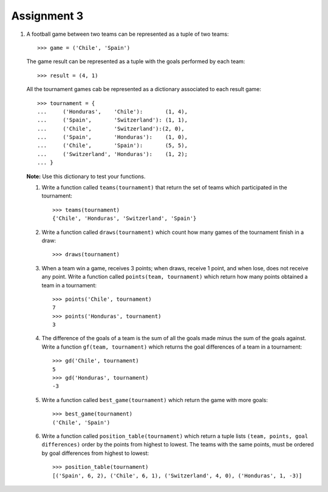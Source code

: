Assignment 3
============

#. A football game between two teams
   can be represented as a tuple of two teams::
   
       >>> game = ('Chile', 'Spain')     
   
   The game result
   can be represented as a tuple with the goals   
   performed by each team::
       
       >>> result = (4, 1)    
   
   All the tournament games
   cab be represented as a dictionary
   associated to each result game::
   
       >>> tournament = {  
       ...     ('Honduras',    'Chile'):       (1, 4),   
       ...     ('Spain',       'Switzerland'): (1, 1),   
       ...     ('Chile',       'Switzerland'):(2, 0),   
       ...     ('Spain',       'Honduras'):    (1, 0),   
       ...     ('Chile',       'Spain'):       (5, 5),   
       ...     ('Switzerland', 'Honduras'):    (1, 2);   
       ... }  

   **Note:** Use this dictionary to test your functions.
   
   #. Write a function called ``teams(tournament)``  
      that return the set of teams which participated in the tournament::
         
          >>> teams(tournament)   
          {'Chile', 'Honduras', 'Switzerland', 'Spain'}    
   
   #. Write a function called ``draws(tournament)``    
      which count how many games of the tournament finish in a draw::   
         
       >>> draws(tournament)     

   #. When a team win a game, receives 3 points; 
      when draws, receive 1 point, and when lose, does not receive any point.
      Write a function called ``points(team, tournament)`` 
      which return how many points obtained a team in a tournament::

          >>> points('Chile', tournament) 
          7 
          >>> points('Honduras', tournament)    
          3 
   
   #. The difference of the goals of a team    
      is the sum of all the goals made 
      minus the sum of the goals against.  
      Write a function ``gf(team, tournament)``     
      which returns the goal differences    
      of a team in a tournament::    
         
          >>> gd('Chile', tournament)     
          5 
          >>> gd('Honduras', tournament)  
          -3
         
   #. Write a function called ``best_game(tournament)``  
      which return the game with more goals::
         
          >>> best_game(tournament)   
          ('Chile', 'Spain')   
   
   #. Write a function called ``position_table(tournament)``  
      which return a tuple lists
      ``(team, points, goal differences)``   
      order by the points from highest to lowest.
      The teams with the same points, must be ordered by goal differences
      from highest to lowest::
         
          >>> position_table(tournament)   
          [('Spain', 6, 2), ('Chile', 6, 1), ('Switzerland', 4, 0), ('Honduras', 1, -3)] 

